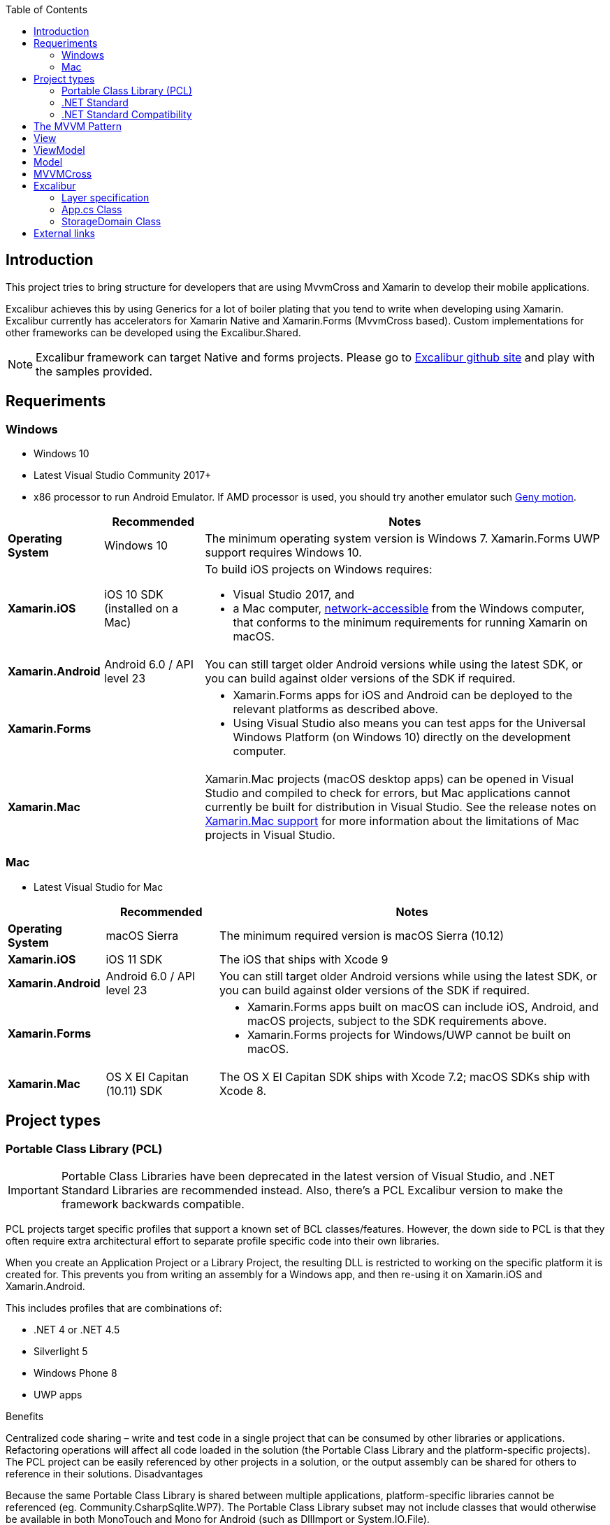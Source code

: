 :toc: macro
toc::[]

== [navy]#Introduction#
This project tries to bring structure for developers that are using MvvmCross and Xamarin to develop their mobile applications.

Excalibur achieves this by using Generics for a lot of boiler plating that you tend to write when developing using Xamarin. Excalibur currently has accelerators for Xamarin Native and Xamarin.Forms (MvvmCross based). Custom implementations for other frameworks can be developed using the Excalibur.Shared.

NOTE: Excalibur framework can target Native and forms projects. Please go to https://github.com/Xciles/Excalibur[Excalibur github site] and play with the samples provided.

== [navy]#Requeriments#

=== Windows
    - Windows 10
    - Latest Visual Studio Community 2017+
    - x86 processor to run Android Emulator. If AMD processor is used, you should try another emulator such https://www.genymotion.com[Geny motion].
    
    
++++
<table>
<thead>
<tr>
<th></th>
<th>Recommended</th>
<th>Notes</th>
</tr>
</thead>
<tbody>
<tr>
<td><strong>Operating System</strong></td>
<td>Windows 10</td>
<td>The minimum operating system version is Windows 7. Xamarin.Forms UWP support requires Windows 10.</td>
</tr>
<tr>
<td><strong>Xamarin.iOS</strong></td>
<td>iOS 10 SDK (installed on a Mac)</td>
<td class="">To build iOS projects on Windows requires:<ul><li>Visual Studio 2017, and</li><li>a Mac computer, <a href="../../ios/get-started/installation/windows/connecting-to-mac/index" data-linktype="relative-path">network-accessible</a> from the Windows computer, that conforms to the minimum requirements for running Xamarin on macOS.</li></ul></td>
</tr>
<tr>
<td><strong>Xamarin.Android</strong></td>
<td>Android 6.0 / API level 23</td>
<td>You can still target older Android versions while using the latest SDK, or you can build against older versions of the SDK if required.</td>
</tr>
<tr>
<td><strong>Xamarin.Forms</strong></td>
<td></td>
<td><ul><li>Xamarin.Forms apps for iOS and Android can be deployed to the relevant platforms as described above.</li><li>Using Visual Studio also means you can test apps for the Universal Windows Platform (on Windows 10) directly on the development computer.</li></ul></td>
</tr>
<tr>
<td><strong>Xamarin.Mac</strong></td>
<td></td>
<td>Xamarin.Mac projects (macOS desktop apps) can be opened in Visual Studio and compiled to check for errors, but Mac applications cannot currently be built for distribution in Visual Studio. See the release notes on <a href="https://developer.xamarin.com/releases/vs/xamarin.vs_4/xamarin.vs_4.2/#Xamarin.Mac_minimum_support." data-linktype="external">Xamarin.Mac support</a> for more information about the limitations of Mac projects in Visual Studio.</td>
</tr>
</tbody>
</table>

++++

=== Mac
- Latest Visual Studio for Mac

++++
<table>
<thead>
<tr>
<th></th>
<th>Recommended</th>
<th>Notes</th>
</tr>
</thead>
<tbody>
<tr>
<td><strong class="">Operating System</strong></td>
<td>macOS Sierra</td>
<td>The minimum required version is macOS Sierra (10.12)</td>
</tr>
<tr>
<td><strong>Xamarin.iOS</strong></td>
<td>iOS 11 SDK</td>
<td>The iOS that ships with Xcode 9</td>
</tr>
<tr>
<td><strong>Xamarin.Android</strong></td>
<td>Android 6.0 / API level 23</td>
<td>You can still target older Android versions while using the latest SDK, or you can build against older versions of the SDK if required.</td>
</tr>
<tr>
<td><strong>Xamarin.Forms</strong></td>
<td></td>
<td><ul><li>Xamarin.Forms apps built on macOS can include iOS, Android, and macOS projects, subject to the SDK requirements above.</li><li>Xamarin.Forms projects for Windows/UWP cannot be built on macOS.</li></ul></td>
</tr>
<tr>
<td><strong>Xamarin.Mac</strong></td>
<td>OS X El Capitan (10.11) SDK</td>
<td>The OS X El Capitan SDK ships with Xcode 7.2; macOS SDKs ship with Xcode 8.</td>
</tr>
</tbody>
</table>

++++

== [navy]#Project types#

=== [navy]#Portable Class Library (PCL)#


IMPORTANT: Portable Class Libraries have been deprecated in the latest version of Visual Studio, and .NET Standard Libraries are recommended instead. Also, there's a PCL Excalibur version to make the framework backwards compatible.


PCL projects target specific profiles that support a known set of BCL classes/features. However, the down side to PCL is that they often require extra architectural effort to separate profile specific code into their own libraries.

When you create an Application Project or a Library Project, the resulting DLL is restricted to working on the specific platform it is created for. This prevents you from writing an assembly for a Windows app, and then re-using it on Xamarin.iOS and Xamarin.Android.

This includes profiles that are combinations of:

- .NET 4 or .NET 4.5
- Silverlight 5
- Windows Phone 8
- UWP apps

Benefits

Centralized code sharing – write and test code in a single project that can be consumed by other libraries or applications.
Refactoring operations will affect all code loaded in the solution (the Portable Class Library and the platform-specific projects).
The PCL project can be easily referenced by other projects in a solution, or the output assembly can be shared for others to reference in their solutions.
Disadvantages

Because the same Portable Class Library is shared between multiple applications, platform-specific libraries cannot be referenced (eg. Community.CsharpSqlite.WP7).
The Portable Class Library subset may not include classes that would otherwise be available in both MonoTouch and Mono for Android (such as DllImport or System.IO.File).


[[img-t-architecture]]
.PCL Architecture sample
image::images/pcl_sample.png["PCL architecture sample", width="750", link="images/pcl_sample.png"]


=== [navy]#.NET Standard#

NOTE: New Xamarin projects allow to select by default .Net Standard libraries in the latest version of Visual Studio. Now Excalibur framework uses by default this type of libraries. Excalibur Xamarin Forms template is built under this type of libraries.

_.NET Standard libraries_ have a uniform API for all .NET Platforms including Xamarin and .NET Core. Create a single .NET Standard Library and use it from any runtime that supports the .NET Standard Platform. 


The .NET Standard enables the following key scenarios:

- Defines uniform set of BCL APIs for all .NET implementations to implement, independent of workload.
- Enables developers to produce portable libraries that are usable across .NET implementations, using this same set of APIs.
- Reduces or even eliminates conditional compilation of shared source due to .NET APIs, only for OS APIs.


[[img-t-architecture]]
.NET Standard diagram
image::images/dotnet-standard.png[".NET Standard architecture sample", width="750", link="images/dotnet-standard.png"]

=== [navy]#.NET Standard Compatibility#

The next chart shows the different .Net Standard versions compatibility with the different .NET frameworks:

++++

<table>
<thead>
<tr>
<th>.NET Standard</th>
<th><a href="https://github.com/dotnet/standard/blob/master/docs/versions/netstandard1.0.md" data-linktype="external">1.0</a></th>
<th><a href="https://github.com/dotnet/standard/blob/master/docs/versions/netstandard1.1.md" data-linktype="external">1.1</a></th>
<th><a href="https://github.com/dotnet/standard/blob/master/docs/versions/netstandard1.2.md" data-linktype="external">1.2</a></th>
<th><a href="https://github.com/dotnet/standard/blob/master/docs/versions/netstandard1.3.md" data-linktype="external">1.3</a></th>
<th><a href="https://github.com/dotnet/standard/blob/master/docs/versions/netstandard1.4.md" data-linktype="external">1.4</a></th>
<th><a href="https://github.com/dotnet/standard/blob/master/docs/versions/netstandard1.5.md" data-linktype="external">1.5</a></th>
<th><a href="https://github.com/dotnet/standard/blob/master/docs/versions/netstandard1.6.md" data-linktype="external">1.6</a></th>
<th><a href="https://github.com/dotnet/standard/blob/master/docs/versions/netstandard2.0.md" data-linktype="external">2.0</a></th>
</tr>
</thead>
<tbody>
<tr>
<td>.NET Core</td>
<td>1.0</td>
<td>1.0</td>
<td>1.0</td>
<td>1.0</td>
<td>1.0</td>
<td>1.0</td>
<td>1.0</td>
<td>2.0</td>
</tr>
<tr>
<td>.NET Framework <sup>1</sup></td>
<td>4.5</td>
<td>4.5</td>
<td>4.5.1</td>
<td>4.6</td>
<td>4.6.1</td>
<td>4.6.1</td>
<td>4.6.1</td>
<td>4.6.1</td>
</tr>
<tr>
<td>Mono</td>
<td>4.6</td>
<td>4.6</td>
<td>4.6</td>
<td>4.6</td>
<td>4.6</td>
<td>4.6</td>
<td>4.6</td>
<td>5.4</td>
</tr>
<tr>
<td>Xamarin.iOS</td>
<td>10.0</td>
<td>10.0</td>
<td>10.0</td>
<td>10.0</td>
<td>10.0</td>
<td>10.0</td>
<td>10.0</td>
<td>10.14</td>
</tr>
<tr>
<td>Xamarin.Mac</td>
<td>3.0</td>
<td>3.0</td>
<td>3.0</td>
<td>3.0</td>
<td>3.0</td>
<td>3.0</td>
<td>3.0</td>
<td>3.8</td>
</tr>
<tr>
<td>Xamarin.Android</td>
<td>7.0</td>
<td>7.0</td>
<td>7.0</td>
<td>7.0</td>
<td>7.0</td>
<td>7.0</td>
<td>7.0</td>
<td>8.0</td>
</tr>
<tr>
<td>Universal Windows Platform</td>
<td>10.0</td>
<td>10.0</td>
<td>10.0</td>
<td>10.0</td>
<td>10.0</td>
<td>10.0.16299</td>
<td>10.0.16299</td>
<td>10.0.16299</td>
</tr>
<tr>
<td>Windows</td>
<td>8.0</td>
<td>8.0</td>
<td>8.1</td>
<td></td>
<td></td>
<td></td>
<td></td>
<td></td>
</tr>
<tr>
<td>Windows Phone</td>
<td>8.1</td>
<td>8.1</td>
<td>8.1</td>
<td></td>
<td></td>
<td class=""></td>
<td></td>
<td class=""></td>
</tr>
<tr>
<td>Windows Phone Silverlight</td>
<td>8.0</td>
<td></td>
<td></td>
<td></td>
<td></td>
<td></td>
<td></td>
<td></td>
</tr>
</tbody>
</table>

++++

NOTE: This chart is important in order to make you select the most apropiate  .NET standard version for your librares and reuse them on other projects.

== [navy]#The MVVM Pattern#

In order to create scalable Xamarin applications, you should make use of the MVVM Pattern. Excalibur framework helps to accelerate the speed of MVVM pattern implementation.

There are three core components in the MVVM pattern: the model, the view, and the view model. Each serves a distinct purpose. Figure 2-1 shows the relationships between the three components.

[[img-t-architecture]]
.MVVM pattern diagram
image::images/mvvm.png[".NET Standard architecture sample", width="750", link="images/mvvm.png"]


The benefits of using the MVVM pattern are as follows:

- If there's an existing model implementation that encapsulates existing business logic, it can be difficult or risky to change it. In this scenario, the view model acts as an adapter for the model classes and enables you to avoid making any major changes to the model code.
- Developers can create unit tests for the view model and the model, without using the view. The unit tests for the view model can exercise exactly the same functionality as used by the view.
- The app UI can be redesigned without touching the code, provided that the view is implemented entirely in XAML. Therefore, a new version of the view should work with the existing view model.
- Designers and developers can work independently and concurrently on their components during the development process. Designers can focus on the view, while developers can work on the view model and model components.

== [navy]#View#
The view is responsible for defining the structure, layout, and appearance of what the user sees on screen. Ideally, each view is defined in XAML, with a limited code-behind that does not contain business logic. However, in some cases, the code-behind might contain UI logic that implements visual behavior that is difficult to express in XAML, such as animations.

In a Xamarin.Forms application, a view is typically a Page-derived or ContentView-derived class. However, views can also be represented by a data template, which specifies the UI elements to be used to visually represent an object when it's displayed. A data template as a view does not have any code-behind, and is designed to bind to a specific view model type.

== [navy]#ViewModel#
The view model implements properties and commands to which the view can data bind to, and notifies the view of any state changes through change notification events. The properties and commands that the view model provides define the functionality to be offered by the UI, but the view determines how that functionality is to be displayed.

The view model is also responsible for coordinating the view's interactions with any model classes that are required. There's typically a one-to-many relationship between the view model and the model classes. The view model might choose to expose model classes directly to the view so that controls in the view can data bind directly to them. In this case, the model classes will need to be designed to support data binding and change notification events.

Each view model provides data from a model in a form that the view can easily consume. To accomplish this, the view model sometimes performs data conversion. Placing this data conversion in the view model is a good idea because it provides properties that the view can bind to. For example, the view model might combine the values of two properties to make it easier for display by the view.

In order for the view model to participate in two-way data binding with the view, its properties must raise the PropertyChanged event. View models satisfy this requirement by implementing the INotifyPropertyChanged interface, and raising the PropertyChanged event when a property is changed.

For collections, the view-friendly ObservableCollection<T> is provided. This collection implements collection changed notification, relieving the developer from having to implement the INotifyCollectionChanged interface on collections.

== [navy]#Model#
Model classes are non-visual classes that encapsulate the app's data. Therefore, the model can be thought of as representing the app's domain model, which usually includes a data model along with business and validation logic. Examples of model objects include data transfer objects (DTOs), Plain Old CLR Objects (POCOs), and generated entity and proxy objects.

Model classes are typically used in conjunction with services or repositories that encapsulate data access and caching.


== [navy]#MVVMCross#

The excalibur framework is based on MVVM Cross. Plase read documentation before starting an Excalibur project.



== [navy]#Excalibur#

Excalibur frameworks works over MVVMCross framework. That's is you can use the power of MVVMCross with the acceleration part from Excalibur. 

Excalibur framework use the MVVM Pattern (well known on Xamarin stack). Excalibur framework gives support to 

- Xamarin Native applications (Android/iOS/UWP)
- Xamarin Forms

OASP4X is aimed in Xarin Forms in order to reuse the designed views and speed up the development process.


=== [navy]#Layer specification#

[[img-t-architecture]]
.Excalibur forms solution tree
image::images/solution_tree.png["Excalibur forms solution tree", width="250", link="images/solution_tree.png"]

==== [navy]#Business#
Manages data within the app
Saving
Retrieving
Updating
Manages Application state
Uses services to retrieve and update data
Publish (pub/sub) entities when updated

==== [navy]#Domain#

Just a tiny entity used for saving data and service communication

==== [navy]#Observable#

Observable entities
A Domain entity with extended properties and Notifications
Used by ViewModels and Views instead of Domain

==== [navy]#Presentation#
Manages observable instances
Used for sharing the same observable instances between ViewModels
Subscribes (pub/sub) on certain entities
Uses Mappers to map Models to Observables

==== [navy]#Service#
Communication with a back-end
Used by the Business
May have its own entity for data transfer (instead of Domain)

==== [navy]#View Models#

Manages navigation
Manages language bindings
Views use the ViewModel Observables for binding


=== [navy]#App.cs Class#
In each deployed Excalibur/MvvmCross application there are two key classes which control how your app starts:

- the App class in the core project - which provides the initialization for your core business logic and your viewmodels.
- the Setup class in the native UI project - this Setup is a bootstrapper for the MvvmCross system and for your app.


Typically App.cs provides only initialization of:

[source, c#]
----
        public override void Initialize()
        {
            base.Initialize();

            CreatableTypes()
               .EndingWith("Service")
               .AsInterfaces()
               .RegisterAsLazySingleton();

            RegisterAppStart<LoginViewModel>();
        }

----

- within the Assembly containing the App
- find all creatable Types - meaning:
- with public constuctors
- not marked abstract
- find the interfaces they implement
- lazily register these types as singletons - meaning:
- that no instance will be created until one is requested
- that once the first instance has been created, then that - same instance will be returned for all subsequent requests


At this point, yopu can register the MVVM artifacts automatically. 

For example: 

    - The view : LoginPage.xaml/.cs (In the xaml file you can refere the name space of the view model)
    - The model: LoginViewModel.cs
    - The Service: LoginService.cs
    - The observable: Login.cs
    
    
==== [navy]#Dependency Injection#    

Excalibur use the Xamarin.IoC component to implement the inverision of control. In order to register the instance of your classes, override the method _RegisterDependencies_ on App.cs Class:

[source, c#]
----
        public override void RegisterDependencies()
        {
            // Application Things
            Container.RegisterSingle<IApplicationState, ApplicationState>();
            Container.RegisterSingle<ISyncService, SyncService>();
            ...
        }
----

* _Container_ is the IoC class (Excalibur's SimpleContainer class) that register your class.

* In this method you can register the application services, domain objects, business objects, observable objects... Please play with https://github.com/devonfw/devon4x/tree/develop/Samples/Standard/MyThaiStar[My Thai Star sample] in order to discover Excalibur's life cicle.


=== [navy]#StorageDomain Class#
The _StorageDomain_ class can be used for local database operations on the device. It's very useful to store local data such user preferences, auth tokens, item kart...

==== [navy]#How to use#

If you want to work with _StorageDomain_ class just inherit your class from _StorageDomain_. For example:

[source, c#]
----
    public class Todo : StorageDomain<int>
    {
        public int UserId { get; set; }
        public string Title { get; set; }
        public bool Completed { get; set; }
    }
----

- The methods:
    
    * UpdateFromServiceAsync(): Updates the storage entities using a <see cref="IServiceBase{T}"/>. Afterwards this should publish a message to all subscribers
    
    *  PublishFromStorageAsync: Gets data to notify subscribers. Entities should be loaded (if needed) from storage, not from services.
    
    * Sample to save data on a view model:
    **  await Resolver.Resolve<IListBusiness<int, Domain.User>>().UpdateFromServiceAsync();
    
    * Sample to load data on a view model:
    ** if (!Observables.Any())
            {
                Resolver.Resolve<IListBusiness<int, Domain.Todo>>().PublishFromStorageAsync();
            }
        }




== [navy]#External links#



https://github.com/Xciles/Excalibur[Excalibur framework home]

https://docs.microsoft.com/en-us/xamarin/cross-platform/app-fundamentals/pcl?tabs=windows[PCL fundamentals]

https://docs.microsoft.com/en-us/xamarin/cross-platform/app-fundamentals/net-standard?tabs=windows[.NET Standard fundamentals]

https://www.mvvmcross.com[MVVMCross]

https://www.mvvmcross.com/documentation/advanced/customizing-using-App-and-Setup[MVVMCross setup]
